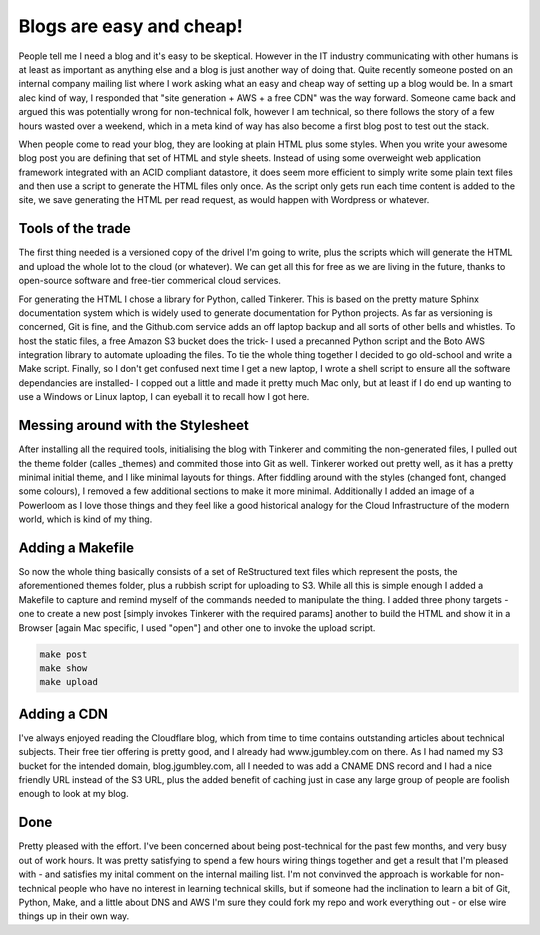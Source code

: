 Blogs are easy and cheap!
=========================

People tell me I need a blog and it's easy to be skeptical. However in the IT industry communicating with other humans is at least as important as anything else and a blog is just another way of doing that. Quite recently someone posted on an internal company mailing list where I work asking what an easy and cheap way of setting up a blog would be. In a smart alec kind of way, I responded that "site generation + AWS + a free CDN" was the way forward. Someone came back and argued this was potentially wrong for non-technical folk, however I am technical, so there follows the story of a few hours wasted over a weekend, which in a meta kind of way has also become a first blog post to test out the stack.

When people come to read your blog, they are looking at plain HTML plus some styles. When you write your awesome blog post you are defining that set of HTML and style sheets. Instead of using some overweight web application framework integrated with an ACID compliant datastore, it does seem more efficient to simply write some plain text files and then use a script to generate the HTML files only once. As the script only gets run each time content is added to the site, we save generating the HTML per read request, as would happen with Wordpress or whatever.

Tools of the trade
~~~~~~~~~~~~~~~~~~

The first thing needed is a versioned copy of the drivel I'm going to write, plus the scripts which will generate the HTML and upload the whole lot to the cloud (or whatever). We can get all this for free as we are living in the future, thanks to open-source software and free-tier commerical cloud services.

For generating the HTML I chose a library for Python, called Tinkerer. This is based on the pretty mature Sphinx documentation system which is widely used to generate documentation for Python projects. As far as versioning is concerned, Git is fine, and the Github.com service adds an off laptop backup and all sorts of other bells and whistles. To host the static files, a free Amazon S3 bucket does the trick- I used a precanned Python script and the Boto AWS integration library to automate uploading the files. To tie the whole thing together I decided to go old-school and write a Make script. Finally, so I don't get confused next time I get a new laptop, I wrote a shell script to ensure all the software dependancies are installed- I copped out a little and made it pretty much Mac only, but at least if I do end up wanting to use a Windows or Linux laptop, I can eyeball it to recall how I got here.

Messing around with the Stylesheet
~~~~~~~~~~~~~~~~~~~~~~~~~~~~~~~~~~

After installing all the required tools, initialising the blog with Tinkerer and commiting the non-generated files, I pulled out the theme folder (calles _themes) and commited those into Git as well. Tinkerer worked out pretty well, as it has a pretty minimal initial theme, and I like minimal layouts for things. After fiddling around with the styles (changed font, changed some colours), I removed a few additional sections to make it more minimal. Additionally I added an image of a Powerloom as I love those things and they feel like a good historical analogy for the Cloud Infrastructure of the modern world, which is kind of my thing.

Adding a Makefile
~~~~~~~~~~~~~~~~~

So now the whole thing basically consists of a set of ReStructured text files which represent the posts, the aforementioned themes folder, plus a rubbish script for uploading to S3. While all this is simple enough I added a Makefile to capture and remind myself of the commands needed to manipulate the thing. I added three phony targets - one to create a new post [simply invokes Tinkerer with the required params] another to build the HTML and show it in a Browser [again Mac specific, I used "open"] and other one to invoke the upload script.

.. code-block:: bash 

   make post
   make show
   make upload

Adding a CDN
~~~~~~~~~~~~

I've always enjoyed reading the Cloudflare blog, which from time to time contains outstanding articles about technical subjects. Their free tier offering is pretty good, and I already had www.jgumbley.com on there. As I had named my S3 bucket for the intended domain, blog.jgumbley.com, all I needed to was add a CNAME DNS record and I had a nice friendly URL instead of the S3 URL, plus the added benefit of caching just in case any large group of people are foolish enough to look at my blog.

Done
~~~~

Pretty pleased with the effort. I've been concerned about being post-technical for the past few months, and very busy out of work hours. It was pretty satisfying to spend a few hours wiring things together and get a result that I'm pleased with - and satisfies my inital comment on the internal mailing list. I'm not convinved the approach is workable for non-technical people who have no interest in learning technical skills, but if someone had the inclination to learn a bit of Git, Python, Make, and a little about DNS and AWS I'm sure they could fork my repo and work everything out - or else wire things up in their own way.

.. author:: default
.. categories:: none
.. tags:: none
.. comments::
